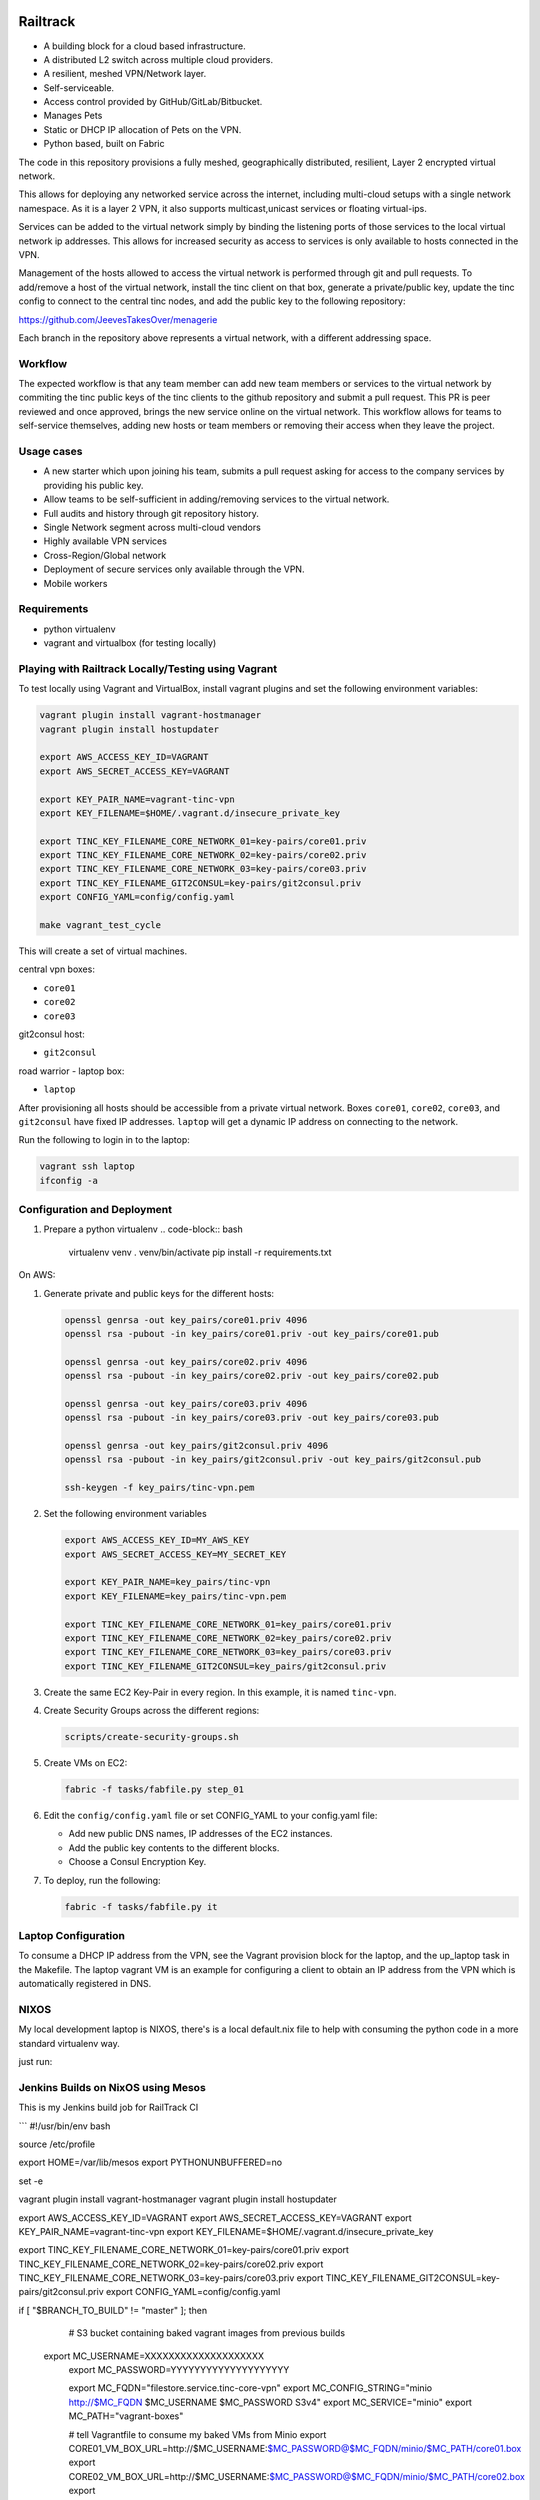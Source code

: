 .. image:: https://badge.waffle.io/Azulinho/Board.png?label=ready&title=Ready 
 :target: https://waffle.io/Azulinho/Board 
 :alt: 'Stories in Ready'


=========
Railtrack
=========

* A building block for a cloud based infrastructure.
* A distributed L2 switch across multiple cloud providers.
* A resilient, meshed VPN/Network layer.
* Self-serviceable.
* Access control provided by GitHub/GitLab/Bitbucket.
* Manages Pets
* Static or DHCP IP allocation of Pets on the VPN.
* Python based, built on Fabric


The code in this repository provisions a fully meshed, geographically
distributed, resilient, Layer 2 encrypted virtual network.

This allows for deploying any networked service across the internet, including 
multi-cloud setups with a single network namespace. As it is a layer 2 VPN, it
also supports multicast,unicast services or floating virtual-ips.

Services can be added to the virtual network simply by binding the listening
ports of those services to the local virtual network ip addresses. This allows
for increased security as access to services is only available to hosts
connected in the VPN.

Management of the hosts allowed to access the virtual network is performed
through git and pull requests.
To add/remove a host of the virtual network, install the tinc client on that
box, generate a private/public key, update the tinc config to connect to the
central tinc nodes, and add the public key to the following repository:

https://github.com/JeevesTakesOver/menagerie

Each branch in the repository above represents a virtual network, with a
different addressing space.


Workflow
========

The expected workflow is that any team member can add new team members or
services to the virtual network by commiting the tinc public keys of the tinc
clients to the github repository and submit a pull request.
This PR is peer reviewed and once approved, brings the new service online on
the virtual network.
This workflow allows for teams to self-service themselves, adding new hosts or 
team members or removing their access when they leave the project.


Usage cases
===========

* A new starter which upon joining his team, submits a pull request asking for access to the company services by providing his public key.

* Allow teams to be self-sufficient in adding/removing services to the virtual network.

* Full audits and history through git repository history.

* Single Network segment across multi-cloud vendors

* Highly available VPN services

* Cross-Region/Global network

* Deployment of secure services only available through the VPN.

* Mobile workers


Requirements
============

* python virtualenv
* vagrant and virtualbox (for testing locally)

Playing with Railtrack Locally/Testing using Vagrant
====================================================

To test locally using Vagrant and VirtualBox, install vagrant plugins and
set the following environment variables:

.. code-block:: bash

   vagrant plugin install vagrant-hostmanager
   vagrant plugin install hostupdater

   export AWS_ACCESS_KEY_ID=VAGRANT
   export AWS_SECRET_ACCESS_KEY=VAGRANT

   export KEY_PAIR_NAME=vagrant-tinc-vpn
   export KEY_FILENAME=$HOME/.vagrant.d/insecure_private_key

   export TINC_KEY_FILENAME_CORE_NETWORK_01=key-pairs/core01.priv
   export TINC_KEY_FILENAME_CORE_NETWORK_02=key-pairs/core02.priv
   export TINC_KEY_FILENAME_CORE_NETWORK_03=key-pairs/core03.priv
   export TINC_KEY_FILENAME_GIT2CONSUL=key-pairs/git2consul.priv
   export CONFIG_YAML=config/config.yaml

   make vagrant_test_cycle

This will create a set of virtual machines.

central vpn boxes:

* ``core01``
* ``core02``
* ``core03``

git2consul host:

* ``git2consul``

road warrior - laptop box:

* ``laptop``


After provisioning all hosts should be accessible from a private virtual
network.
Boxes ``core01``, ``core02``, ``core03``, and ``git2consul`` have fixed IP addresses.
``laptop`` will get a dynamic IP address on connecting to the network.

Run the following to login in to the laptop:

.. code-block:: bash

   vagrant ssh laptop
   ifconfig -a


Configuration and Deployment
=============================

#. Prepare a python virtualenv
   .. code-block:: bash

      virtualenv venv
      . venv/bin/activate
      pip install -r requirements.txt


On AWS:

#. Generate private and public keys for the different hosts:

   .. code-block:: bash

      openssl genrsa -out key_pairs/core01.priv 4096
      openssl rsa -pubout -in key_pairs/core01.priv -out key_pairs/core01.pub

      openssl genrsa -out key_pairs/core02.priv 4096
      openssl rsa -pubout -in key_pairs/core02.priv -out key_pairs/core02.pub

      openssl genrsa -out key_pairs/core03.priv 4096
      openssl rsa -pubout -in key_pairs/core03.priv -out key_pairs/core03.pub

      openssl genrsa -out key_pairs/git2consul.priv 4096
      openssl rsa -pubout -in key_pairs/git2consul.priv -out key_pairs/git2consul.pub

      ssh-keygen -f key_pairs/tinc-vpn.pem

#. Set the following environment variables

   .. code-block:: bash

      export AWS_ACCESS_KEY_ID=MY_AWS_KEY
      export AWS_SECRET_ACCESS_KEY=MY_SECRET_KEY

      export KEY_PAIR_NAME=key_pairs/tinc-vpn
      export KEY_FILENAME=key_pairs/tinc-vpn.pem

      export TINC_KEY_FILENAME_CORE_NETWORK_01=key_pairs/core01.priv
      export TINC_KEY_FILENAME_CORE_NETWORK_02=key_pairs/core02.priv
      export TINC_KEY_FILENAME_CORE_NETWORK_03=key_pairs/core03.priv
      export TINC_KEY_FILENAME_GIT2CONSUL=key_pairs/git2consul.priv

#. Create the same EC2 Key-Pair in every region.
   In this example, it is named ``tinc-vpn``.

#. Create Security Groups across the different regions:

   .. code-block:: bash

      scripts/create-security-groups.sh

#. Create VMs on EC2:

   .. code-block:: bash

      fabric -f tasks/fabfile.py step_01

#. Edit the ``config/config.yaml`` file or set CONFIG_YAML to your config.yaml file:

   * Add new public DNS names, IP addresses of the EC2 instances.
   * Add the public key contents to the different blocks.
   * Choose a Consul Encryption Key.

#. To deploy, run the following:

   .. code-block:: bash

      fabric -f tasks/fabfile.py it


Laptop Configuration
=============================

To consume a DHCP IP address from the VPN, see the Vagrant provision block for
the laptop, and the up_laptop task in the Makefile.
The laptop vagrant VM is an example for configuring a client to obtain an IP
address from the VPN which is automatically registered in DNS.


NIXOS
==============================

My local development laptop is NIXOS, there's is a local default.nix file to
help with consuming the python code in a more standard virtualenv way.

just run:
   .. nix-shell



Jenkins Builds on NixOS using Mesos
=====================================

This is my Jenkins build job for RailTrack CI



```
#!/usr/bin/env bash

source /etc/profile

export HOME=/var/lib/mesos
export PYTHONUNBUFFERED=no


set -e	

vagrant plugin install vagrant-hostmanager
vagrant plugin install hostupdater

export AWS_ACCESS_KEY_ID=VAGRANT
export AWS_SECRET_ACCESS_KEY=VAGRANT
export KEY_PAIR_NAME=vagrant-tinc-vpn
export KEY_FILENAME=$HOME/.vagrant.d/insecure_private_key
  
export TINC_KEY_FILENAME_CORE_NETWORK_01=key-pairs/core01.priv
export TINC_KEY_FILENAME_CORE_NETWORK_02=key-pairs/core02.priv
export TINC_KEY_FILENAME_CORE_NETWORK_03=key-pairs/core03.priv
export TINC_KEY_FILENAME_GIT2CONSUL=key-pairs/git2consul.priv
export CONFIG_YAML=config/config.yaml


if [ "$BRANCH_TO_BUILD" != "master" ]; then

	# S3 bucket containing baked vagrant images from previous builds
    export MC_USERNAME=XXXXXXXXXXXXXXXXXXXX
	export MC_PASSWORD=YYYYYYYYYYYYYYYYYYYY

	export MC_FQDN="filestore.service.tinc-core-vpn"
	export MC_CONFIG_STRING="minio http://$MC_FQDN $MC_USERNAME $MC_PASSWORD S3v4"
	export MC_SERVICE="minio"
	export MC_PATH="vagrant-boxes"


	# tell Vagrantfile to consume my baked VMs from Minio
	export CORE01_VM_BOX_URL=http://$MC_USERNAME:$MC_PASSWORD@$MC_FQDN/minio/$MC_PATH/core01.box
	export CORE02_VM_BOX_URL=http://$MC_USERNAME:$MC_PASSWORD@$MC_FQDN/minio/$MC_PATH/core02.box
	export CORE03_VM_BOX_URL=http://$MC_USERNAME:$MC_PASSWORD@$MC_FQDN/minio/$MC_PATH/core03.box
	export GIT2CONSUL_VM_BOX_URL=http://$MC_USERNAME:$MC_PASSWORD@$MC_FQDN/minio/$MC_PATH/git2consul.box
	export LAPTOP_VM_BOX_URL=http://$MC_USERNAME:$MC_PASSWORD@$MC_FQDN/minio/$MC_PATH/laptop.box

    # set the list of tasks for a non-master branch
    export TASKS="vagrant_import_image vagrant_test_cycle clean"
else
    # set the list of tasks for the master branch
    export TASKS=" vagrant_test_cycle vagrant_package vagrant_upload clean"
fi

nix-shell --run "fab -f tasks/fabfile.py $TASKS"
```


Future Work
===========

Provide a REST api service for management of the access key git repository.


License
========

Copyright (C) 2016  Jorge Costa

This program is free software: you can redistribute it and/or modify
it under the terms of the GNU General Public License as published by
the Free Software Foundation, either version 3 of the License, or
(at your option) any later version.

This program is distributed in the hope that it will be useful,
but WITHOUT ANY WARRANTY; without even the implied warranty of
MERCHANTABILITY or FITNESS FOR A PARTICULAR PURPOSE.  See the
GNU General Public License for more details.

You should have received a copy of the GNU General Public License
along with this program.  If not, see <http://www.gnu.org/licenses/>.
